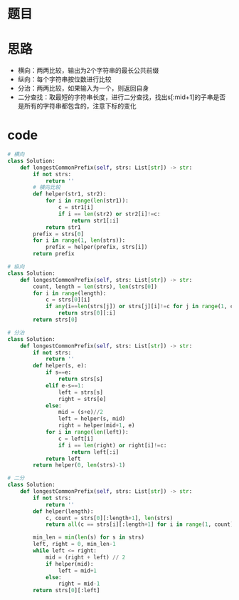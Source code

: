 * 题目
#+DOWNLOADED: file:/var/folders/73/53s3wczx1l32608prn_fdgrm0000gn/T/TemporaryItems/（screencaptureui正在存储文稿，已完成53）/截屏2020-07-13 下午5.05.18.png @ 2020-07-13 17:05:19
[[file:Screen-Pictures/%E9%A2%98%E7%9B%AE/2020-07-13_17-05-19_%E6%88%AA%E5%B1%8F2020-07-13%20%E4%B8%8B%E5%8D%885.05.18.png]]
* 思路
+ 横向：两两比较，输出为2个字符串的最长公共前缀
+ 纵向：每个字符串按位数进行比较
+ 分治：两两比较，如果输入为一个，则返回自身
+ 二分查找：取最短的字符串长度，进行二分查找，找出s[:mid+1]的子串是否是所有的字符串都包含的，注意下标的变化
* code
#+BEGIN_SRC python
# 横向
class Solution:
    def longestCommonPrefix(self, strs: List[str]) -> str:
        if not strs:
            return ''
        # 横向比较
        def helper(str1, str2):
            for i in range(len(str1)):
                c = str1[i]
                if i == len(str2) or str2[i]!=c:
                    return str1[:i]
            return str1
        prefix = strs[0]
        for i in range(1, len(strs)):
            prefix = helper(prefix, strs[i])
        return prefix

# 纵向
class Solution:
    def longestCommonPrefix(self, strs: List[str]) -> str:
        count, length = len(strs), len(strs[0])
        for i in range(length):
            c = strs[0][i]
            if any(i==len(strs[j]) or strs[j][i]!=c for j in range(1, count)):
                return strs[0][:i]
        return strs[0]  

# 分治
class Solution:
    def longestCommonPrefix(self, strs: List[str]) -> str:
        if not strs:
            return ''
        def helper(s, e):
            if s==e:
                return strs[s]
            elif e-s==1:
                left = strs[s]
                right = strs[e]
            else:
                mid = (s+e)//2
                left = helper(s, mid)
                right = helper(mid+1, e)
            for i in range(len(left)):
                c = left[i]
                if i == len(right) or right[i]!=c:
                    return left[:i]
            return left
        return helper(0, len(strs)-1)

# 二分
class Solution:
    def longestCommonPrefix(self, strs: List[str]) -> str:
        if not strs:
            return ''
        def helper(length):
            c, count = strs[0][:length+1], len(strs)
            return all(c == strs[i][:length+1] for i in range(1, count))

        min_len = min(len(s) for s in strs)
        left, right = 0, min_len-1
        while left <= right:
            mid = (right + left) // 2
            if helper(mid):
                left = mid+1
            else:
                right = mid-1
        return strs[0][:left]
#+END_SRC
